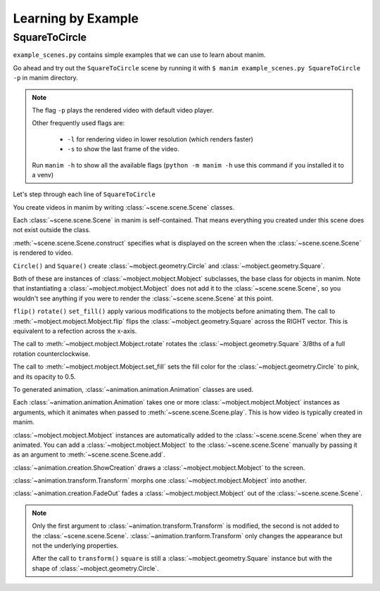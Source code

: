Learning by Example
===================

SquareToCircle
--------------

``example_scenes.py`` contains simple examples that we can use to learn about manim.

Go ahead and try out the ``SquareToCircle`` scene by running it with ``$ manim example_scenes.py SquareToCircle -p``
in manim directory.

.. code-block:: python
   :linenos:

   from manimlib.imports import *

   class SquareToCircle(Scene):
       def construct(self):
           circle = Circle()
           square = Square()
           square.flip(RIGHT)
           square.rotate(-3 * TAU / 8)
           circle.set_fill(PINK, opacity=0.5)

           self.play(ShowCreation(square))
           self.play(Transform(square, circle))
           self.play(FadeOut(square))

.. raw:: html

   <video width="560" height="315" controls>
       <source src="../_static/SquareToCircle.mp4" type="video/mp4">
   </video>


.. note::

  The flag ``-p`` plays the rendered video with default video player.

  Other frequently used flags are:

    * ``-l`` for rendering video in lower resolution (which renders faster)
    * ``-s`` to show the last frame of the video.

  Run ``manim -h`` to show all the available flags (``python -m manim -h`` use this command if you installed it to a venv)


Let's step through each line of ``SquareToCircle``

.. code-block:: python
   :lineno-start: 3

   class SquareToCircle(Scene):

You create videos in manim by writing :class:`~scene.scene.Scene` classes.

Each :class:`~scene.scene.Scene` in manim is self-contained. That means everything
you created under this scene does not exist outside the class.

.. code-block:: python
   :lineno-start: 4

   def construct(self):

:meth:`~scene.scene.Scene.construct` specifies what is displayed on the screen
when the :class:`~scene.scene.Scene` is rendered to video.

.. code-block:: python
   :lineno-start: 5

   circle = Circle()
   square = Square()

``Circle()`` and ``Square()`` create :class:`~mobject.geometry.Circle` and :class:`~mobject.geometry.Square`.

Both of these are instances of :class:`~mobject.mobject.Mobject` subclasses, the base class for objects in manim. Note
that instantiating a :class:`~mobject.mobject.Mobject` does not add it to the
:class:`~scene.scene.Scene`, so you wouldn't see anything if you were to render
the :class:`~scene.scene.Scene` at this point.

.. code-block:: python
   :lineno-start: 7

   square.flip(RIGHT)
   square.rotate(-3 * TAU / 8)
   circle.set_fill(PINK, opacity=0.5)

``flip()`` ``rotate()`` ``set_fill()`` apply various modifications to the mobjects before animating
them.  The call to :meth:`~mobject.mobject.Mobject.flip` flips the
:class:`~mobject.geometry.Square` across the RIGHT vector.  This is equivalent
to a refection across the x-axis.

The call to :meth:`~mobject.mobject.Mobject.rotate` rotates the
:class:`~mobject.geometry.Square` 3/8ths of a full rotation counterclockwise.

The call to :meth:`~mobject.mobject.Mobject.set_fill` sets
the fill color for the :class:`~mobject.geometry.Circle` to pink, and its opacity to 0.5.

.. code-block:: python
   :lineno-start: 11

   self.play(ShowCreation(square))
   self.play(Transform(square, circle))
   self.play(FadeOut(square))

To generated animation, :class:`~animation.animation.Animation` classes are used.

Each :class:`~animation.animation.Animation` takes one or more :class:`~mobject.mobject.Mobject` instances as arguments, which it animates
when passed to :meth:`~scene.scene.Scene.play`. This is how video is typically
created in manim.

:class:`~mobject.mobject.Mobject` instances are automatically
added to the :class:`~scene.scene.Scene` when they are animated. You can add a
:class:`~mobject.mobject.Mobject` to the :class:`~scene.scene.Scene` manually
by passing it as an argument to :meth:`~scene.scene.Scene.add`.


:class:`~animation.creation.ShowCreation` draws a :class:`~mobject.mobject.Mobject` to the screen.

:class:`~animation.transform.Transform` morphs one :class:`~mobject.mobject.Mobject` into another.

:class:`~animation.creation.FadeOut` fades a :class:`~mobject.mobject.Mobject` out of the :class:`~scene.scene.Scene`.

.. note::

  Only the first argument to :class:`~animation.transform.Transform` is modified,
  the second is not added to the :class:`~scene.scene.Scene`. :class:`~animation.tranform.Transform`
  only changes the appearance but not the underlying properties.

  After the call to ``transform()`` ``square`` is still a :class:`~mobject.geometry.Square` instance
  but with the shape of :class:`~mobject.geometry.Circle`.
